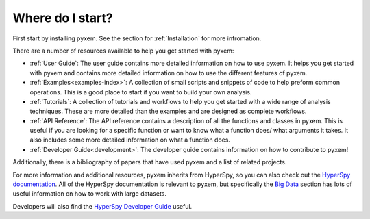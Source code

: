 .. _User Guide:

Where do I start?
=================

First start by installing pyxem. See the section for :ref:`Installation` for more infromation.


There are a number of resources available to help you get started with pyxem:

- :ref:`User Guide`: The user guide contains more detailed information on how to use pyxem. It helps
  you get started with pyxem and contains more detailed information on how to use the
  different features of pyxem.
- :ref:`Examples<examples-index>`: A collection of small scripts and snippets of code to help preform common
  operations. This is a good place to start if you want to build your own analysis.
- :ref:`Tutorials`: A collection of tutorials and workflows to help you get started with a wide
  range of analysis techniques. These are more detailed than the examples and are designed
  as complete workflows.
- :ref:`API Reference`: The API reference contains a description of all the functions and classes
  in pyxem. This is useful if you are looking for a specific function or want to know what
  a function does/ what arguments it takes. It also includes some more detailed information
  on what a function does.
- :ref:`Developer Guide<development>`: The developer guide contains information on how to contribute to pyxem!

Additionally, there is a bibliography of papers that have used pyxem and a list of related
projects.

For more information and additional resources, pyxem inherits from HyperSpy, so you can
also check out the `HyperSpy documentation <https://hyperspy.org/hyperspy-doc/current/>`_.
All of the HyperSpy documentation is relevant to pyxem, but specifically the
`Big Data <https://hyperspy.org/hyperspy-doc/dev/user_guide/big_data.html>`_ section has
lots of useful information on how to work with large datasets.

Developers will also find the
`HyperSpy Developer Guide <https://hyperspy.org/hyperspy-doc/current/dev_guide/intro.html>`_
useful.